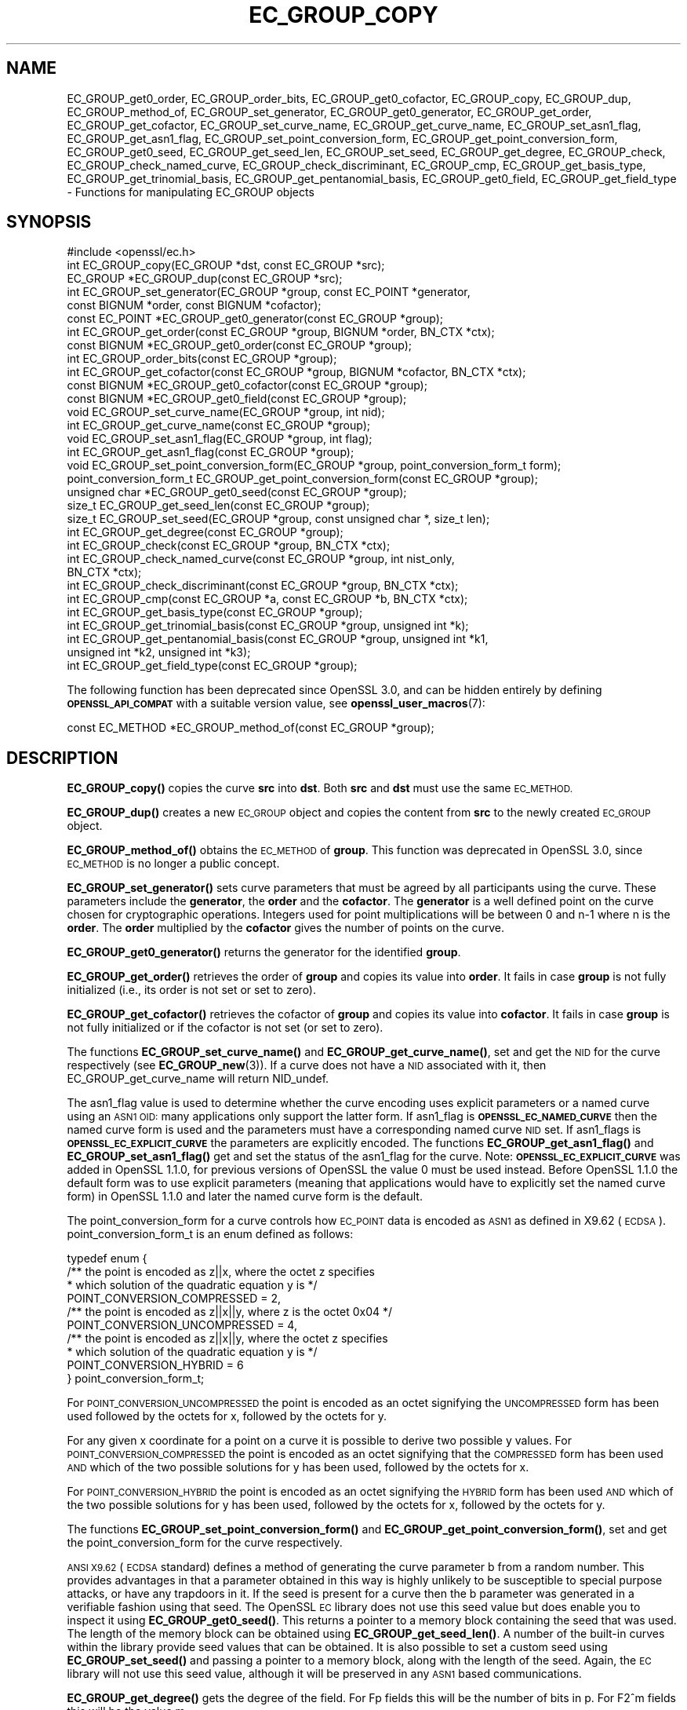 .\" Automatically generated by Pod::Man 4.14 (Pod::Simple 3.40)
.\"
.\" Standard preamble:
.\" ========================================================================
.de Sp \" Vertical space (when we can't use .PP)
.if t .sp .5v
.if n .sp
..
.de Vb \" Begin verbatim text
.ft CW
.nf
.ne \\$1
..
.de Ve \" End verbatim text
.ft R
.fi
..
.\" Set up some character translations and predefined strings.  \*(-- will
.\" give an unbreakable dash, \*(PI will give pi, \*(L" will give a left
.\" double quote, and \*(R" will give a right double quote.  \*(C+ will
.\" give a nicer C++.  Capital omega is used to do unbreakable dashes and
.\" therefore won't be available.  \*(C` and \*(C' expand to `' in nroff,
.\" nothing in troff, for use with C<>.
.tr \(*W-
.ds C+ C\v'-.1v'\h'-1p'\s-2+\h'-1p'+\s0\v'.1v'\h'-1p'
.ie n \{\
.    ds -- \(*W-
.    ds PI pi
.    if (\n(.H=4u)&(1m=24u) .ds -- \(*W\h'-12u'\(*W\h'-12u'-\" diablo 10 pitch
.    if (\n(.H=4u)&(1m=20u) .ds -- \(*W\h'-12u'\(*W\h'-8u'-\"  diablo 12 pitch
.    ds L" ""
.    ds R" ""
.    ds C` ""
.    ds C' ""
'br\}
.el\{\
.    ds -- \|\(em\|
.    ds PI \(*p
.    ds L" ``
.    ds R" ''
.    ds C`
.    ds C'
'br\}
.\"
.\" Escape single quotes in literal strings from groff's Unicode transform.
.ie \n(.g .ds Aq \(aq
.el       .ds Aq '
.\"
.\" If the F register is >0, we'll generate index entries on stderr for
.\" titles (.TH), headers (.SH), subsections (.SS), items (.Ip), and index
.\" entries marked with X<> in POD.  Of course, you'll have to process the
.\" output yourself in some meaningful fashion.
.\"
.\" Avoid warning from groff about undefined register 'F'.
.de IX
..
.nr rF 0
.if \n(.g .if rF .nr rF 1
.if (\n(rF:(\n(.g==0)) \{\
.    if \nF \{\
.        de IX
.        tm Index:\\$1\t\\n%\t"\\$2"
..
.        if !\nF==2 \{\
.            nr % 0
.            nr F 2
.        \}
.    \}
.\}
.rr rF
.\"
.\" Accent mark definitions (@(#)ms.acc 1.5 88/02/08 SMI; from UCB 4.2).
.\" Fear.  Run.  Save yourself.  No user-serviceable parts.
.    \" fudge factors for nroff and troff
.if n \{\
.    ds #H 0
.    ds #V .8m
.    ds #F .3m
.    ds #[ \f1
.    ds #] \fP
.\}
.if t \{\
.    ds #H ((1u-(\\\\n(.fu%2u))*.13m)
.    ds #V .6m
.    ds #F 0
.    ds #[ \&
.    ds #] \&
.\}
.    \" simple accents for nroff and troff
.if n \{\
.    ds ' \&
.    ds ` \&
.    ds ^ \&
.    ds , \&
.    ds ~ ~
.    ds /
.\}
.if t \{\
.    ds ' \\k:\h'-(\\n(.wu*8/10-\*(#H)'\'\h"|\\n:u"
.    ds ` \\k:\h'-(\\n(.wu*8/10-\*(#H)'\`\h'|\\n:u'
.    ds ^ \\k:\h'-(\\n(.wu*10/11-\*(#H)'^\h'|\\n:u'
.    ds , \\k:\h'-(\\n(.wu*8/10)',\h'|\\n:u'
.    ds ~ \\k:\h'-(\\n(.wu-\*(#H-.1m)'~\h'|\\n:u'
.    ds / \\k:\h'-(\\n(.wu*8/10-\*(#H)'\z\(sl\h'|\\n:u'
.\}
.    \" troff and (daisy-wheel) nroff accents
.ds : \\k:\h'-(\\n(.wu*8/10-\*(#H+.1m+\*(#F)'\v'-\*(#V'\z.\h'.2m+\*(#F'.\h'|\\n:u'\v'\*(#V'
.ds 8 \h'\*(#H'\(*b\h'-\*(#H'
.ds o \\k:\h'-(\\n(.wu+\w'\(de'u-\*(#H)/2u'\v'-.3n'\*(#[\z\(de\v'.3n'\h'|\\n:u'\*(#]
.ds d- \h'\*(#H'\(pd\h'-\w'~'u'\v'-.25m'\f2\(hy\fP\v'.25m'\h'-\*(#H'
.ds D- D\\k:\h'-\w'D'u'\v'-.11m'\z\(hy\v'.11m'\h'|\\n:u'
.ds th \*(#[\v'.3m'\s+1I\s-1\v'-.3m'\h'-(\w'I'u*2/3)'\s-1o\s+1\*(#]
.ds Th \*(#[\s+2I\s-2\h'-\w'I'u*3/5'\v'-.3m'o\v'.3m'\*(#]
.ds ae a\h'-(\w'a'u*4/10)'e
.ds Ae A\h'-(\w'A'u*4/10)'E
.    \" corrections for vroff
.if v .ds ~ \\k:\h'-(\\n(.wu*9/10-\*(#H)'\s-2\u~\d\s+2\h'|\\n:u'
.if v .ds ^ \\k:\h'-(\\n(.wu*10/11-\*(#H)'\v'-.4m'^\v'.4m'\h'|\\n:u'
.    \" for low resolution devices (crt and lpr)
.if \n(.H>23 .if \n(.V>19 \
\{\
.    ds : e
.    ds 8 ss
.    ds o a
.    ds d- d\h'-1'\(ga
.    ds D- D\h'-1'\(hy
.    ds th \o'bp'
.    ds Th \o'LP'
.    ds ae ae
.    ds Ae AE
.\}
.rm #[ #] #H #V #F C
.\" ========================================================================
.\"
.IX Title "EC_GROUP_COPY 3ossl"
.TH EC_GROUP_COPY 3ossl "2024-06-04" "3.0.14" "OpenSSL"
.\" For nroff, turn off justification.  Always turn off hyphenation; it makes
.\" way too many mistakes in technical documents.
.if n .ad l
.nh
.SH "NAME"
EC_GROUP_get0_order, EC_GROUP_order_bits, EC_GROUP_get0_cofactor,
EC_GROUP_copy, EC_GROUP_dup, EC_GROUP_method_of, EC_GROUP_set_generator,
EC_GROUP_get0_generator, EC_GROUP_get_order, EC_GROUP_get_cofactor,
EC_GROUP_set_curve_name, EC_GROUP_get_curve_name, EC_GROUP_set_asn1_flag,
EC_GROUP_get_asn1_flag, EC_GROUP_set_point_conversion_form,
EC_GROUP_get_point_conversion_form, EC_GROUP_get0_seed,
EC_GROUP_get_seed_len, EC_GROUP_set_seed, EC_GROUP_get_degree,
EC_GROUP_check, EC_GROUP_check_named_curve,
EC_GROUP_check_discriminant, EC_GROUP_cmp,
EC_GROUP_get_basis_type, EC_GROUP_get_trinomial_basis,
EC_GROUP_get_pentanomial_basis, EC_GROUP_get0_field,
EC_GROUP_get_field_type
\&\- Functions for manipulating EC_GROUP objects
.SH "SYNOPSIS"
.IX Header "SYNOPSIS"
.Vb 1
\& #include <openssl/ec.h>
\&
\& int EC_GROUP_copy(EC_GROUP *dst, const EC_GROUP *src);
\& EC_GROUP *EC_GROUP_dup(const EC_GROUP *src);
\&
\& int EC_GROUP_set_generator(EC_GROUP *group, const EC_POINT *generator,
\&                            const BIGNUM *order, const BIGNUM *cofactor);
\& const EC_POINT *EC_GROUP_get0_generator(const EC_GROUP *group);
\&
\& int EC_GROUP_get_order(const EC_GROUP *group, BIGNUM *order, BN_CTX *ctx);
\& const BIGNUM *EC_GROUP_get0_order(const EC_GROUP *group);
\& int EC_GROUP_order_bits(const EC_GROUP *group);
\& int EC_GROUP_get_cofactor(const EC_GROUP *group, BIGNUM *cofactor, BN_CTX *ctx);
\& const BIGNUM *EC_GROUP_get0_cofactor(const EC_GROUP *group);
\& const BIGNUM *EC_GROUP_get0_field(const EC_GROUP *group);
\&
\& void EC_GROUP_set_curve_name(EC_GROUP *group, int nid);
\& int EC_GROUP_get_curve_name(const EC_GROUP *group);
\&
\& void EC_GROUP_set_asn1_flag(EC_GROUP *group, int flag);
\& int EC_GROUP_get_asn1_flag(const EC_GROUP *group);
\&
\& void EC_GROUP_set_point_conversion_form(EC_GROUP *group, point_conversion_form_t form);
\& point_conversion_form_t EC_GROUP_get_point_conversion_form(const EC_GROUP *group);
\&
\& unsigned char *EC_GROUP_get0_seed(const EC_GROUP *group);
\& size_t EC_GROUP_get_seed_len(const EC_GROUP *group);
\& size_t EC_GROUP_set_seed(EC_GROUP *group, const unsigned char *, size_t len);
\&
\& int EC_GROUP_get_degree(const EC_GROUP *group);
\&
\& int EC_GROUP_check(const EC_GROUP *group, BN_CTX *ctx);
\& int EC_GROUP_check_named_curve(const EC_GROUP *group, int nist_only,
\&                                BN_CTX *ctx);
\&
\& int EC_GROUP_check_discriminant(const EC_GROUP *group, BN_CTX *ctx);
\&
\& int EC_GROUP_cmp(const EC_GROUP *a, const EC_GROUP *b, BN_CTX *ctx);
\&
\& int EC_GROUP_get_basis_type(const EC_GROUP *group);
\& int EC_GROUP_get_trinomial_basis(const EC_GROUP *group, unsigned int *k);
\& int EC_GROUP_get_pentanomial_basis(const EC_GROUP *group, unsigned int *k1,
\&                                    unsigned int *k2, unsigned int *k3);
\&
\& int EC_GROUP_get_field_type(const EC_GROUP *group);
.Ve
.PP
The following function has been deprecated since OpenSSL 3.0, and can be
hidden entirely by defining \fB\s-1OPENSSL_API_COMPAT\s0\fR with a suitable version value,
see \fBopenssl_user_macros\fR\|(7):
.PP
.Vb 1
\& const EC_METHOD *EC_GROUP_method_of(const EC_GROUP *group);
.Ve
.SH "DESCRIPTION"
.IX Header "DESCRIPTION"
\&\fBEC_GROUP_copy()\fR copies the curve \fBsrc\fR into \fBdst\fR. Both \fBsrc\fR and \fBdst\fR must use the same \s-1EC_METHOD.\s0
.PP
\&\fBEC_GROUP_dup()\fR creates a new \s-1EC_GROUP\s0 object and copies the content from \fBsrc\fR to the newly created
\&\s-1EC_GROUP\s0 object.
.PP
\&\fBEC_GROUP_method_of()\fR obtains the \s-1EC_METHOD\s0 of \fBgroup\fR.
This function was deprecated in OpenSSL 3.0, since \s-1EC_METHOD\s0 is no longer a public concept.
.PP
\&\fBEC_GROUP_set_generator()\fR sets curve parameters that must be agreed by all participants using the curve. These
parameters include the \fBgenerator\fR, the \fBorder\fR and the \fBcofactor\fR. The \fBgenerator\fR is a well defined point on the
curve chosen for cryptographic operations. Integers used for point multiplications will be between 0 and
n\-1 where n is the \fBorder\fR. The \fBorder\fR multiplied by the \fBcofactor\fR gives the number of points on the curve.
.PP
\&\fBEC_GROUP_get0_generator()\fR returns the generator for the identified \fBgroup\fR.
.PP
\&\fBEC_GROUP_get_order()\fR retrieves the order of \fBgroup\fR and copies its value into
\&\fBorder\fR.  It fails in case \fBgroup\fR is not fully initialized (i.e., its order
is not set or set to zero).
.PP
\&\fBEC_GROUP_get_cofactor()\fR retrieves the cofactor of \fBgroup\fR and copies its value
into \fBcofactor\fR. It fails in case  \fBgroup\fR is not fully initialized or if the
cofactor is not set (or set to zero).
.PP
The functions \fBEC_GROUP_set_curve_name()\fR and \fBEC_GROUP_get_curve_name()\fR, set and get the \s-1NID\s0 for the curve respectively
(see \fBEC_GROUP_new\fR\|(3)). If a curve does not have a \s-1NID\s0 associated with it, then EC_GROUP_get_curve_name
will return NID_undef.
.PP
The asn1_flag value is used to determine whether the curve encoding uses
explicit parameters or a named curve using an \s-1ASN1 OID:\s0 many applications only
support the latter form. If asn1_flag is \fB\s-1OPENSSL_EC_NAMED_CURVE\s0\fR then the
named curve form is used and the parameters must have a corresponding
named curve \s-1NID\s0 set. If asn1_flags is \fB\s-1OPENSSL_EC_EXPLICIT_CURVE\s0\fR the
parameters are explicitly encoded. The functions \fBEC_GROUP_get_asn1_flag()\fR and
\&\fBEC_GROUP_set_asn1_flag()\fR get and set the status of the asn1_flag for the curve.
Note: \fB\s-1OPENSSL_EC_EXPLICIT_CURVE\s0\fR was added in OpenSSL 1.1.0, for
previous versions of OpenSSL the value 0 must be used instead. Before OpenSSL
1.1.0 the default form was to use explicit parameters (meaning that
applications would have to explicitly set the named curve form) in OpenSSL
1.1.0 and later the named curve form is the default.
.PP
The point_conversion_form for a curve controls how \s-1EC_POINT\s0 data is encoded as \s-1ASN1\s0 as defined in X9.62 (\s-1ECDSA\s0).
point_conversion_form_t is an enum defined as follows:
.PP
.Vb 10
\& typedef enum {
\&        /** the point is encoded as z||x, where the octet z specifies
\&         *   which solution of the quadratic equation y is  */
\&        POINT_CONVERSION_COMPRESSED = 2,
\&        /** the point is encoded as z||x||y, where z is the octet 0x04  */
\&        POINT_CONVERSION_UNCOMPRESSED = 4,
\&        /** the point is encoded as z||x||y, where the octet z specifies
\&         *  which solution of the quadratic equation y is  */
\&        POINT_CONVERSION_HYBRID = 6
\& } point_conversion_form_t;
.Ve
.PP
For \s-1POINT_CONVERSION_UNCOMPRESSED\s0 the point is encoded as an octet signifying the \s-1UNCOMPRESSED\s0 form has been used followed by
the octets for x, followed by the octets for y.
.PP
For any given x coordinate for a point on a curve it is possible to derive two possible y values. For
\&\s-1POINT_CONVERSION_COMPRESSED\s0 the point is encoded as an octet signifying that the \s-1COMPRESSED\s0 form has been used \s-1AND\s0 which of
the two possible solutions for y has been used, followed by the octets for x.
.PP
For \s-1POINT_CONVERSION_HYBRID\s0 the point is encoded as an octet signifying the \s-1HYBRID\s0 form has been used \s-1AND\s0 which of the two
possible solutions for y has been used, followed by the octets for x, followed by the octets for y.
.PP
The functions \fBEC_GROUP_set_point_conversion_form()\fR and \fBEC_GROUP_get_point_conversion_form()\fR, set and get the point_conversion_form
for the curve respectively.
.PP
\&\s-1ANSI X9.62\s0 (\s-1ECDSA\s0 standard) defines a method of generating the curve parameter b from a random number. This provides advantages
in that a parameter obtained in this way is highly unlikely to be susceptible to special purpose attacks, or have any trapdoors in it.
If the seed is present for a curve then the b parameter was generated in a verifiable fashion using that seed. The OpenSSL \s-1EC\s0 library
does not use this seed value but does enable you to inspect it using \fBEC_GROUP_get0_seed()\fR. This returns a pointer to a memory block
containing the seed that was used. The length of the memory block can be obtained using \fBEC_GROUP_get_seed_len()\fR. A number of the
built-in curves within the library provide seed values that can be obtained. It is also possible to set a custom seed using
\&\fBEC_GROUP_set_seed()\fR and passing a pointer to a memory block, along with the length of the seed. Again, the \s-1EC\s0 library will not use
this seed value, although it will be preserved in any \s-1ASN1\s0 based communications.
.PP
\&\fBEC_GROUP_get_degree()\fR gets the degree of the field.
For Fp fields this will be the number of bits in p.
For F2^m fields this will be the value m.
.PP
\&\fBEC_GROUP_get_field_type()\fR identifies what type of field the \s-1EC_GROUP\s0 structure supports,
which will be either F2^m or Fp.
.PP
The function \fBEC_GROUP_check_discriminant()\fR calculates the discriminant for the curve and verifies that it is valid.
For a curve defined over Fp the discriminant is given by the formula 4*a^3 + 27*b^2 whilst for F2^m curves the discriminant is
simply b. In either case for the curve to be valid the discriminant must be non zero.
.PP
The function \fBEC_GROUP_check()\fR behaves in the following way:
For the OpenSSL default provider it performs a number of checks on a curve to verify that it is valid. Checks performed include
verifying that the discriminant is non zero; that a generator has been defined; that the generator is on the curve and has
the correct order. For the OpenSSL \s-1FIPS\s0 provider it uses \fBEC_GROUP_check_named_curve()\fR to conform to SP800\-56Ar3.
.PP
The function \fBEC_GROUP_check_named_curve()\fR determines if the group's domain parameters match one of the built-in curves supported by the library.
The curve name is returned as a \fB\s-1NID\s0\fR if it matches. If the group's domain parameters have been modified then no match will be found.
If the curve name of the given group is \fBNID_undef\fR (e.g. it has been created by using explicit parameters with no curve name),
then this method can be used to lookup the name of the curve that matches the group domain parameters. The built-in curves contain
aliases, so that multiple \s-1NID\s0's can map to the same domain parameters. For such curves it is unspecified which of the aliases will be
returned if the curve name of the given group is NID_undef.
If \fBnist_only\fR is 1 it will only look for \s-1NIST\s0 approved curves, otherwise it searches all built-in curves.
This function may be passed a \s-1BN_CTX\s0 object in the \fBctx\fR parameter.
The \fBctx\fR parameter may be \s-1NULL.\s0
.PP
\&\fBEC_GROUP_cmp()\fR compares \fBa\fR and \fBb\fR to determine whether they represent the same curve or not.
.PP
The functions \fBEC_GROUP_get_basis_type()\fR, \fBEC_GROUP_get_trinomial_basis()\fR and \fBEC_GROUP_get_pentanomial_basis()\fR should only be called for curves
defined over an F2^m field. Addition and multiplication operations within an F2^m field are performed using an irreducible polynomial
function f(x). This function is either a trinomial of the form:
.PP
f(x) = x^m + x^k + 1 with m > k >= 1
.PP
or a pentanomial of the form:
.PP
f(x) = x^m + x^k3 + x^k2 + x^k1 + 1 with m > k3 > k2 > k1 >= 1
.PP
The function \fBEC_GROUP_get_basis_type()\fR returns a \s-1NID\s0 identifying whether a trinomial or pentanomial is in use for the field. The
function \fBEC_GROUP_get_trinomial_basis()\fR must only be called where f(x) is of the trinomial form, and returns the value of \fBk\fR. Similarly
the function \fBEC_GROUP_get_pentanomial_basis()\fR must only be called where f(x) is of the pentanomial form, and returns the values of \fBk1\fR,
\&\fBk2\fR and \fBk3\fR respectively.
.SH "RETURN VALUES"
.IX Header "RETURN VALUES"
The following functions return 1 on success or 0 on error: \fBEC_GROUP_copy()\fR, \fBEC_GROUP_set_generator()\fR, \fBEC_GROUP_check()\fR,
\&\fBEC_GROUP_check_discriminant()\fR, \fBEC_GROUP_get_trinomial_basis()\fR and \fBEC_GROUP_get_pentanomial_basis()\fR.
.PP
\&\fBEC_GROUP_dup()\fR returns a pointer to the duplicated curve, or \s-1NULL\s0 on error.
.PP
\&\fBEC_GROUP_method_of()\fR returns the \s-1EC_METHOD\s0 implementation in use for the given curve or \s-1NULL\s0 on error.
.PP
\&\fBEC_GROUP_get0_generator()\fR returns the generator for the given curve or \s-1NULL\s0 on error.
.PP
\&\fBEC_GROUP_get_order()\fR returns 0 if the order is not set (or set to zero) for
\&\fBgroup\fR or if copying into \fBorder\fR fails, 1 otherwise.
.PP
\&\fBEC_GROUP_get_cofactor()\fR returns 0 if the cofactor is not set (or is set to zero) for \fBgroup\fR or if copying into \fBcofactor\fR fails, 1 otherwise.
.PP
\&\fBEC_GROUP_get_curve_name()\fR returns the curve name (\s-1NID\s0) for \fBgroup\fR or will return NID_undef if no curve name is associated.
.PP
\&\fBEC_GROUP_get_asn1_flag()\fR returns the \s-1ASN1\s0 flag for the specified \fBgroup\fR .
.PP
\&\fBEC_GROUP_get_point_conversion_form()\fR returns the point_conversion_form for \fBgroup\fR.
.PP
\&\fBEC_GROUP_get_degree()\fR returns the degree for \fBgroup\fR or 0 if the operation is not supported by the underlying group implementation.
.PP
\&\fBEC_GROUP_get_field_type()\fR returns either \fBNID_X9_62_prime_field\fR for prime curves
or \fBNID_X9_62_characteristic_two_field\fR for binary curves;
these values are defined in the \fI<openssl/obj_mac.h>\fR header file.
.PP
\&\fBEC_GROUP_check_named_curve()\fR returns the nid of the matching named curve, otherwise it returns 0 for no match, or \-1 on error.
.PP
\&\fBEC_GROUP_get0_order()\fR returns an internal pointer to the group order.
\&\fBEC_GROUP_order_bits()\fR returns the number of bits in the group order.
\&\fBEC_GROUP_get0_cofactor()\fR returns an internal pointer to the group cofactor.
\&\fBEC_GROUP_get0_field()\fR returns an internal pointer to the group field. For curves over \s-1GF\s0(p), this is the modulus; for curves
over \s-1GF\s0(2^m), this is the irreducible polynomial defining the field.
.PP
\&\fBEC_GROUP_get0_seed()\fR returns a pointer to the seed that was used to generate the parameter b, or \s-1NULL\s0 if the seed is not
specified. \fBEC_GROUP_get_seed_len()\fR returns the length of the seed or 0 if the seed is not specified.
.PP
\&\fBEC_GROUP_set_seed()\fR returns the length of the seed that has been set. If the supplied seed is \s-1NULL,\s0 or the supplied seed length is
0, the return value will be 1. On error 0 is returned.
.PP
\&\fBEC_GROUP_cmp()\fR returns 0 if the curves are equal, 1 if they are not equal, or \-1 on error.
.PP
\&\fBEC_GROUP_get_basis_type()\fR returns the values NID_X9_62_tpBasis or NID_X9_62_ppBasis (as defined in \fI<openssl/obj_mac.h>\fR) for a
trinomial or pentanomial respectively. Alternatively in the event of an error a 0 is returned.
.SH "SEE ALSO"
.IX Header "SEE ALSO"
\&\fBcrypto\fR\|(7), \fBEC_GROUP_new\fR\|(3),
\&\fBEC_POINT_new\fR\|(3), \fBEC_POINT_add\fR\|(3), \fBEC_KEY_new\fR\|(3),
\&\fBEC_GFp_simple_method\fR\|(3), \fBd2i_ECPKParameters\fR\|(3)
.SH "HISTORY"
.IX Header "HISTORY"
\&\fBEC_GROUP_method_of()\fR was deprecated in OpenSSL 3.0.
\&\fBEC_GROUP_get0_field()\fR, \fBEC_GROUP_check_named_curve()\fR and \fBEC_GROUP_get_field_type()\fR were added in OpenSSL 3.0.
\&\fBEC_GROUP_get0_order()\fR, \fBEC_GROUP_order_bits()\fR and \fBEC_GROUP_get0_cofactor()\fR were added in OpenSSL 1.1.0.
.SH "COPYRIGHT"
.IX Header "COPYRIGHT"
Copyright 2013\-2023 The OpenSSL Project Authors. All Rights Reserved.
.PP
Licensed under the Apache License 2.0 (the \*(L"License\*(R").  You may not use
this file except in compliance with the License.  You can obtain a copy
in the file \s-1LICENSE\s0 in the source distribution or at
<https://www.openssl.org/source/license.html>.
